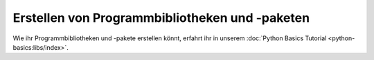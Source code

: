 Erstellen von Programmbibliotheken und -paketen
===============================================

Wie ihr Programmbibliotheken und -pakete erstellen könnt, erfahrt ihr in unserem
:doc:`Python Basics Tutorial <python-basics:libs/index>`.

